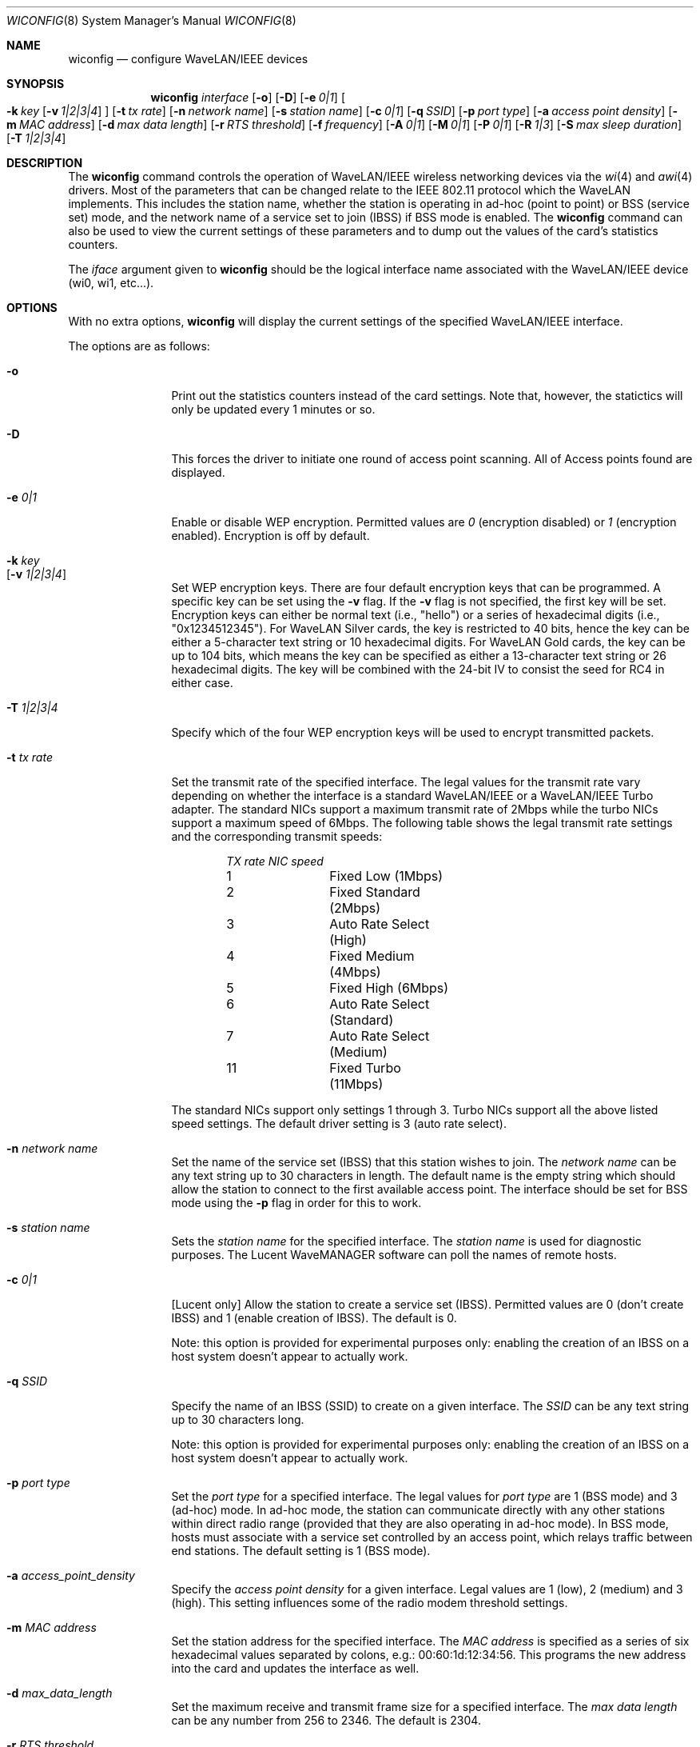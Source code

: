 .\"	$NetBSD: wiconfig.8,v 1.20 2002/01/22 02:09:11 ichiro Exp $
.\"
.\" Copyright (c) 1997, 1998, 1999
.\"	Bill Paul <wpaul@ctr.columbia.edu> All rights reserved.
.\"
.\" Redistribution and use in source and binary forms, with or without
.\" modification, are permitted provided that the following conditions
.\" are met:
.\" 1. Redistributions of source code must retain the above copyright
.\"    notice, this list of conditions and the following disclaimer.
.\" 2. Redistributions in binary form must reproduce the above copyright
.\"    notice, this list of conditions and the following disclaimer in the
.\"    documentation and/or other materials provided with the distribution.
.\" 3. All advertising materials mentioning features or use of this software
.\"    must display the following acknowledgement:
.\"	This product includes software developed by Bill Paul.
.\" 4. Neither the name of the author nor the names of any co-contributors
.\"    may be used to endorse or promote products derived from this software
.\"    without specific prior written permission.
.\"
.\" THIS SOFTWARE IS PROVIDED BY Bill Paul AND CONTRIBUTORS ``AS IS'' AND
.\" ANY EXPRESS OR IMPLIED WARRANTIES, INCLUDING, BUT NOT LIMITED TO, THE
.\" IMPLIED WARRANTIES OF MERCHANTABILITY AND FITNESS FOR A PARTICULAR PURPOSE
.\" ARE DISCLAIMED.  IN NO EVENT SHALL Bill Paul OR THE VOICES IN HIS HEAD
.\" BE LIABLE FOR ANY DIRECT, INDIRECT, INCIDENTAL, SPECIAL, EXEMPLARY, OR
.\" CONSEQUENTIAL DAMAGES (INCLUDING, BUT NOT LIMITED TO, PROCUREMENT OF
.\" SUBSTITUTE GOODS OR SERVICES; LOSS OF USE, DATA, OR PROFITS; OR BUSINESS
.\" INTERRUPTION) HOWEVER CAUSED AND ON ANY THEORY OF LIABILITY, WHETHER IN
.\" CONTRACT, STRICT LIABILITY, OR TORT (INCLUDING NEGLIGENCE OR OTHERWISE)
.\" ARISING IN ANY WAY OUT OF THE USE OF THIS SOFTWARE, EVEN IF ADVISED OF
.\" THE POSSIBILITY OF SUCH DAMAGE.
.\"
.\"	From: wicontrol.8,v 1.6 1999/05/22 16:12:47 wpaul Exp $
.\"
.Dd January 11, 2001
.Dt WICONFIG 8
.Os
.Sh NAME
.Nm wiconfig
.Nd configure WaveLAN/IEEE devices
.Sh SYNOPSIS
.Nm wiconfig
.Ar interface
.Op Fl o
.Op Fl D
.Bk -words
.Op Fl e Ar 0|1
.Ek
.Bk -words
.Oo
.Fl k Ar key
.Op Fl v Ar 1|2|3|4
.Oc
.Ek
.Bk -words
.Op Fl t Ar tx rate
.Ek
.Bk -words
.Op Fl n Ar network name
.Ek
.Bk -words
.Op Fl s Ar station name
.Ek
.Bk -words
.Op Fl c Ar 0|1
.Ek
.Bk -words
.Op Fl q Ar SSID
.Ek
.Bk -words
.Op Fl p Ar port type
.Ek
.Bk -words
.Op Fl a Ar access point density
.Ek
.Bk -words
.Op Fl m Ar MAC address
.Ek
.Bk -words
.Op Fl d Ar max data length
.Ek
.Bk -words
.Op Fl r Ar RTS threshold
.Ek
.Bk -words
.Op Fl f Ar frequency
.Ek
.Bk -words
.Op Fl A Ar 0|1
.Ek
.Bk -words
.Op Fl M Ar 0|1
.Ek
.Bk -words
.Op Fl P Ar 0|1
.Ek
.Bk -words
.Op Fl R Ar 1|3
.Ek
.Bk -words
.Op Fl S Ar max sleep duration
.Ek
.Bk -words
.Op Fl T Ar 1|2|3|4
.Ek
.Sh DESCRIPTION
The
.Nm
command controls the operation of WaveLAN/IEEE wireless networking
devices via the
.Xr wi 4
and
.Xr awi 4
drivers.  Most of the parameters that can be changed relate to the
IEEE 802.11 protocol which the WaveLAN implements.  This includes
the station name, whether the station is operating in ad-hoc (point
to point) or BSS (service set) mode, and the network name of a service
set to join (IBSS) if BSS mode is enabled.  The
.Nm
command can also be used to view the current settings of these parameters
and to dump out the values of the card's statistics counters.
.Pp
The
.Ar iface
argument given to
.Nm
should be the logical interface name associated with the WaveLAN/IEEE
device (wi0, wi1, etc...).
.Sh OPTIONS
With no extra options,
.Nm
will display the current settings of the specified WaveLAN/IEEE interface.
.Pp
The options are as follows:
.Pp
.Bl -tag -width Fl
.It Fl o
Print out the statistics counters instead of the card settings.
Note that, however, the statictics will only be updated every 1 minutes or so.
.It Fl D
This forces the driver to initiate one round of access point scanning.
All of Access points found are displayed.
.It Fl e Ar 0|1
Enable or disable WEP encryption.  Permitted values are
.Ar 0
(encryption disabled) or
.Ar 1
(encryption enabled).  Encryption is off by default.
.It Fl k Ar key Xo
.Op Fl v Ar 1|2|3|4
.Xc
Set WEP encryption keys.  There are four default encryption keys that can be
programmed.  A specific key can be set using the
.Fl v
flag.  If the
.Fl v
flag is not specified, the first key will be set.  Encryption keys can either
be normal text (i.e., "hello") or a series of hexadecimal digits
(i.e., "0x1234512345").  For WaveLAN Silver cards, the key is
restricted to 40 bits, hence the key can be either a 5-character text string
or 10 hexadecimal digits.  For WaveLAN Gold cards, the key can be up to
104 bits, which means the key can be specified as either a 13-character
text string or 26 hexadecimal digits.  The key will be combined with the
24-bit IV to consist the seed for RC4 in either case.
.It Fl T Ar 1|2|3|4
Specify which of the four WEP encryption keys will be used to encrypt
transmitted packets.
.It Fl t Ar tx rate
Set the transmit rate of the specified interface.  The legal values
for the transmit rate vary depending on whether the interface is a
standard WaveLAN/IEEE or a WaveLAN/IEEE Turbo adapter.  The standard
NICs support a maximum transmit rate of 2Mbps while the turbo NICs
support a maximum speed of 6Mbps.  The following table shows the
legal transmit rate settings and the corresponding transmit speeds:
.Bd -filled -offset indent
.Bl -column "TX rate " "NIC speed "
.Em "TX rate	NIC speed"
1	Fixed Low (1Mbps)
2	Fixed Standard (2Mbps)
3	Auto Rate Select (High)
4	Fixed Medium (4Mbps)
5	Fixed High (6Mbps)
6	Auto Rate Select (Standard)
7	Auto Rate Select (Medium)
11	Fixed Turbo (11Mbps)
.El
.Ed
.Pp
The standard NICs support only settings 1 through 3.  Turbo NICs support
all the above listed speed settings.
The default driver setting is 3 (auto rate select).
.It Fl n Ar network name
Set the name of the service set (IBSS) that this station wishes to
join.  The
.Ar network name
can be any text string up to 30 characters in length.  The default name
is the empty string which should allow the station to connect to the first
available access point.  The interface should be set for BSS mode using
the
.Fl p
flag in order for this to work.
.It Fl s Ar station name
Sets the
.Ar station name
for the specified interface.  The
.Ar station name
is used for diagnostic purposes.  The Lucent WaveMANAGER software can
poll the names of remote hosts.
.It Fl c Ar 0|1
[Lucent only] Allow the station to create a service set (IBSS).  Permitted
values are 0 (don't create IBSS) and 1 (enable creation of IBSS).  The default
is 0.
.Pp
Note: this option is provided for experimental purposes only: enabling
the creation of an IBSS on a host system doesn't appear to actually work.
.It Fl q Ar SSID
Specify the name of an IBSS (SSID) to create on a given interface.
The
.Ar SSID
can be any text string up to 30 characters long.
.Pp
Note: this option is provided for experimental purposes only: enabling
the creation of an IBSS on a host system doesn't appear to actually work.
.It Fl p Ar port type
Set the
.Ar port type
for a specified interface.  The legal values for
.Ar port type
are 1 (BSS mode) and 3 (ad-hoc) mode.  In ad-hoc mode, the station can
communicate directly with any other stations within direct radio range
(provided that they are also operating in ad-hoc mode).  In BSS mode,
hosts must associate with a service set controlled by an access point,
which relays traffic between end stations.  The default setting is 1
(BSS mode).
.It Fl a Ar access_point_density
Specify the
.Ar access point density
for a given interface.  Legal values are 1 (low), 2 (medium) and 3 (high).
This setting influences some of the radio modem threshold settings.
.It Fl m Ar MAC address
Set the station address for the specified interface.  The
.Ar MAC address
is specified as a series of six hexadecimal values separated by colons,
e.g.: 00:60:1d:12:34:56.  This programs the new address into the card
and updates the interface as well.
.It Fl d Ar max_data_length
Set the maximum receive and transmit frame size for a specified interface.
The
.Ar max data length
can be any number from 256 to 2346.  The default is 2304.
.It Fl r Ar RTS threshold
Set the RTS/CTS threshold for a given interface.  This controls the
number of bytes used for the RTS/CTS handshake boundary.  The
.Ar RTS threshold
can be any value between 0 and 2347.  The default is 2347,
which indicates RTS/CTS mechanism never to be used.
.It Fl f Ar frequency
Set the radio frequency of a given interface.  The
.Ar frequency
should be specified as a channel ID as shown in the table below.  The
list of available frequencies is dependent on radio regulations specified
by regional authorities.  Recognized regulatory authorities include
the FCC (United States), ETSI (Europe), France and Japan.  Frequencies
in the table are specified in Mhz.
.Bd -filled -offset indent
.Bl -column "Channel ID " "FCC " "ETSI " "France " "Japan "
.Em "Channel ID	FCC	ETSI	France	Japan"
1	2412	2412	-	2412
2	2417	2417	-	2417
3	2422	2422	-	2422
4	2427	2427	-	2427
5	2432	2432	-	2432
6	2437	2437	-	2437
7	2442	2442	-	2442
8	2447	2447	-	2447
9	2452	2452	-	2452
10	2457	2457	2457	2457
11	2462	2462	2462	2462
12	-	2467	2467	2467
13	-	2472	2472	2472
14	-	-	-	2484
.El
.Ed
.Pp
If an illegal channel is specified, the
NIC will revert to its default channel.  For NICs sold in the United States
and Europe, the default channel is 3.  For NICs sold in France, the default
channel is 11.  For NICs sold in Japan, the default channel is 14, and
it is the only available channel for pre-11Mbps NICs.
Note that two stations must be set to the same channel in order to
communicate.
.It Fl A Ar 0|1
[Prism2 only] Sets the authentication type for a given interface.
Permitted values are
.Ar 1
(Open System Authentication) or
.Ar 2
(Shared Key Authentication).  The default is 1.
.Pp
Note: It is not valid to enable Shared Key Authentication
when no valid WEP keys have been defined.
.It Fl M Ar 0|1
Enable or disable
.Dq microwave oven robustness
on a given interface.
.It Fl P Ar 0|1
Enable or disable power management on a given interface.  Enabling
power management uses an alternating sleep/wake protocol to help
conserve power on mobile stations, at the cost of some increased
receive latency.  Power management is off by default.  Note that power
management requires the cooperation of an access point in order to
function; it is not functional in ad-hoc mode.  Also, power management
is only implemented in Lucent WavePOINT firmware version 2.03 or
later, and in WaveLAN PCMCIA adapter firmware 2.00 or later.  Older
revisions will silently ignore the power management setting.  Legal
values for this parameter are 0 (off) and 1 (on).
.It Fl R Ar 1|3
Enable or disable roaming function on a given interface.
The legal values are
.Ar 1
(Roaming handled by firmware) and
.Ar 3
(Roaming Disabled).  The default is 1.
.It Fl S Ar max sleep interval
Specify the sleep interval to use when power management is enabled.
The
.Ar max sleep interval
is specified in milliseconds.  The default is 100.
.El
.Sh SEE ALSO
.Xr awi 4 ,
.Xr wi 4 ,
.Xr ifconfig 8
.Sh HISTORY
The
.Nm
command first appeared in
.Fx 3.0 ,
as
.Ic wicontrol .
It was added to
.Nx 1.5
under its present name.
.Sh AUTHORS
The
.Nm
command was written by
.An Bill Paul Aq wpaul@ctr.columbia.edu .
